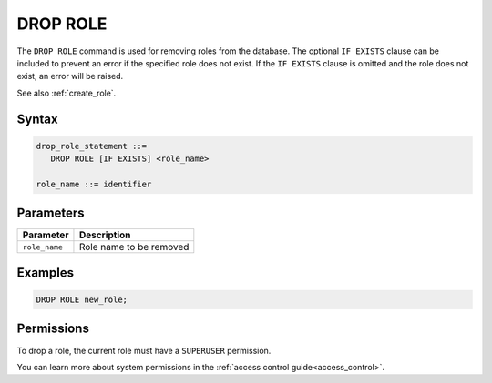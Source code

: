 .. _drop_role:

*****************
DROP ROLE
*****************

The ``DROP ROLE`` command is used for removing roles from the database. The optional ``IF EXISTS`` clause can be included to prevent an error if the specified role does not exist. If the ``IF EXISTS`` clause is omitted and the role does not exist, an error will be raised.

See also :ref:`create_role`.

Syntax
======

.. code-block:: postgres

   drop_role_statement ::=
      DROP ROLE [IF EXISTS] <role_name>

   role_name ::= identifier  
   
Parameters
==========

.. list-table:: 
   :widths: auto
   :header-rows: 1
   
   * - Parameter
     - Description
   * - ``role_name``
     - Role name to be removed

Examples
========

.. code-block:: postgres

   DROP ROLE new_role;

Permissions
===========

To drop a role, the current role must have a ``SUPERUSER`` permission.

You can learn more about system permissions in the :ref:`access control guide<access_control>`.